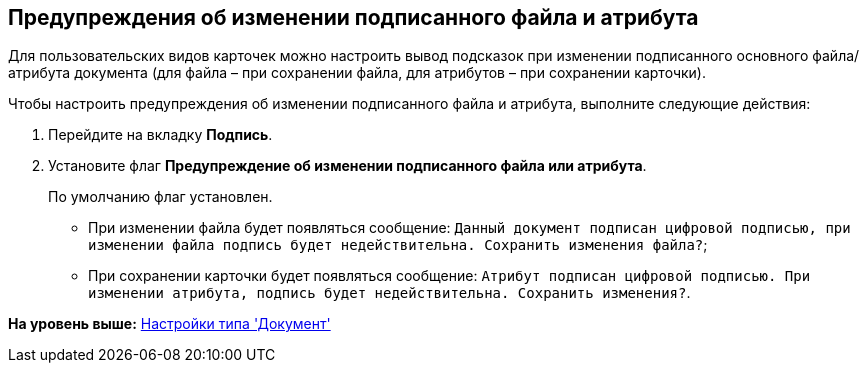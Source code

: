 [[ariaid-title1]]
== Предупреждения об изменении подписанного файла и атрибута

Для пользовательских видов карточек можно настроить вывод подсказок при изменении подписанного основного файла/атрибута документа (для файла – при сохранении файла, для атрибутов – при сохранении карточки).

Чтобы настроить предупреждения об изменении подписанного файла и атрибута, выполните следующие действия:

[[task_zbq_xcx_cm__steps_crd_zcx_cm]]
. [.ph .cmd]#Перейдите на вкладку [.keyword]*Подпись*.#
. [.ph .cmd]#Установите флаг [.ph .uicontrol]*Предупреждение об изменении подписанного файла или атрибута*.#
+
По умолчанию флаг установлен.
+
* При изменении файла будет появляться сообщение: `Данный                                 документ подписан цифровой подписью, при изменении файла подпись                                 будет недействительна. Сохранить изменения файла?`;
* При сохранении карточки будет появляться сообщение: `Атрибут подписан цифровой подписью. При изменении                                     атрибута, подпись будет недействительна. Сохранить                                     изменения?`.

*На уровень выше:* xref:../pages/cSub_Type_document.adoc[Настройки типа 'Документ']
